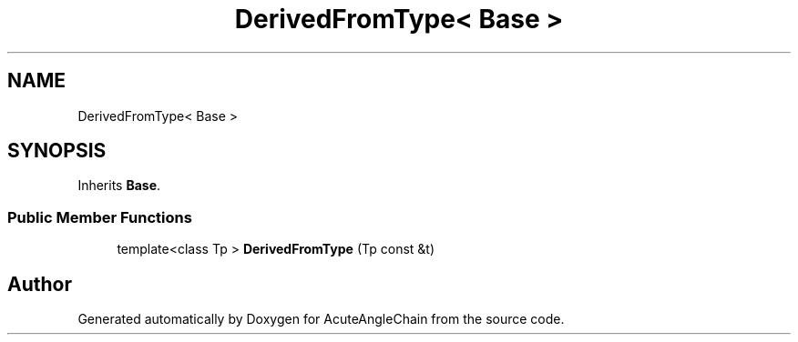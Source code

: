 .TH "DerivedFromType< Base >" 3 "Sun Jun 3 2018" "AcuteAngleChain" \" -*- nroff -*-
.ad l
.nh
.SH NAME
DerivedFromType< Base >
.SH SYNOPSIS
.br
.PP
.PP
Inherits \fBBase\fP\&.
.SS "Public Member Functions"

.in +1c
.ti -1c
.RI "template<class Tp > \fBDerivedFromType\fP (Tp const &t)"
.br
.in -1c

.SH "Author"
.PP 
Generated automatically by Doxygen for AcuteAngleChain from the source code\&.
